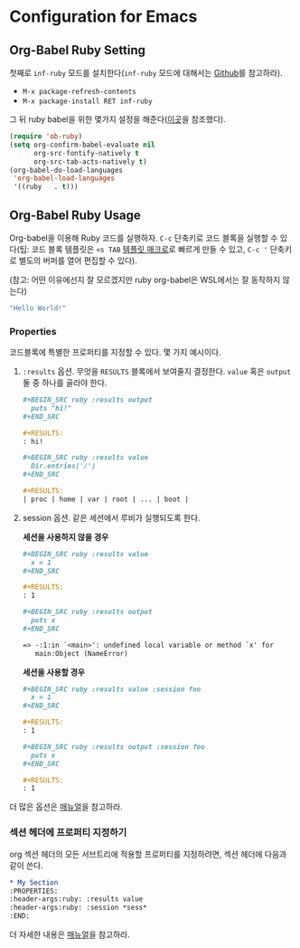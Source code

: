 * Configuration for Emacs
** Org-Babel Ruby Setting
첫째로 =inf-ruby= 모드를 설치한다(=inf-ruby= 모드에 대해서는 [[https://github.com/nonsequitur/inf-ruby][Github]]를
참고하라).

-  =M-x package-refresh-contents=
-  =M-x package-install RET inf-ruby=

그 뒤 ruby babel을 위한 몇가지 설정을 해준다([[http://howardism.org/Technical/Emacs/literate-programming-tutorial.html][이곳]]을 참조했다).

#+BEGIN_SRC emacs-lisp
  (require 'ob-ruby)
  (setq org-confirm-babel-evaluate nil
        org-src-fontify-natively t
        org-src-tab-acts-natively t)
  (org-babel-do-load-languages
   'org-babel-load-languages
   '((ruby   . t)))
#+END_SRC

** Org-Babel Ruby Usage
:PROPERTIES:
:header-args:ruby: :results value
:header-args:ruby: :session *sess*
:END:

Org-babel을 이용해 Ruby 코드를 실행하자. =C-c= 단축키로 코드 블록을
실행할 수 있다(팁: 코드 블록 템플릿은 =<s TAB= [[https://orgmode.org/manual/Easy-templates.html][템플릿 매크로]]로 빠르게
만들 수 있고, =C-c '= 단축키로 별도의 버퍼를 열어 편집할 수 있다).

(참고: 어떤 이유에선지 잘 모르겠지만 ruby org-babel은 WSL에서는 잘
동작하지 않는다)

#+BEGIN_SRC ruby
  "Hello World!"
#+END_SRC

#+RESULTS:
: Hello World!

*** Properties

코드블록에 특별한 프로퍼티를 지정할 수 있다. 몇 가지 예시이다.

1. =:results= 옵션. 무엇을 =RESULTS= 블록에서 보여줄지 결정한다.
   =value= 혹은 =output= 둘 중 하나를 골라야 한다.

   #+BEGIN_SRC org
     ,#+BEGIN_SRC ruby :results output
       puts "hi!"
     ,#+END_SRC

     ,#+RESULTS:
     : hi!

     ,#+BEGIN_SRC ruby :results value
       Dir.entries('/')
     ,#+END_SRC

     ,#+RESULTS:
     | proc | home | var | root | ... | boot |
   #+END_SRC

2. session 옵션. 같은 세션에서 루비가 실행되도록 한다.

   *세션을 사용하지 않을 경우*

   #+BEGIN_SRC org
     ,#+BEGIN_SRC ruby :results value
       x = 1
     ,#+END_SRC

     ,#+RESULTS:
     : 1

     ,#+BEGIN_SRC ruby :results output
       puts x
     ,#+END_SRC

     => -:1:in `<main>': undefined local variable or method `x' for
        main:Object (NameError)
   #+END_SRC

   *세션을 사용할 경우*

   #+BEGIN_SRC org
     ,#+BEGIN_SRC ruby :results value :session foo
       x = 1
     ,#+END_SRC

     ,#+RESULTS:
     : 1

     ,#+BEGIN_SRC ruby :results output :session foo
       puts x
     ,#+END_SRC

     ,#+RESULTS:
     : 1
   #+END_SRC

더 많은 옵션은 [[https://orgmode.org/manual/Specific-header-arguments.html#Specific-header-arguments][매뉴얼]]을 참고하라.

*** 섹션 헤더에 프로퍼티 지정하기

org 섹션 헤더의 모든 서브트리에 적용할 프로퍼티를 지정하려면, 섹션 헤더에 다음과 같이 쓴다.

#+BEGIN_SRC org
  ,* My Section
  :PROPERTIES:
  :header-args:ruby: :results value
  :header-args:ruby: :session *sess*
  :END:
#+END_SRC

더 자세한 내용은 [[https://orgmode.org/manual/Using-Header-Arguments.html][매뉴얼]]을 참고하라.
